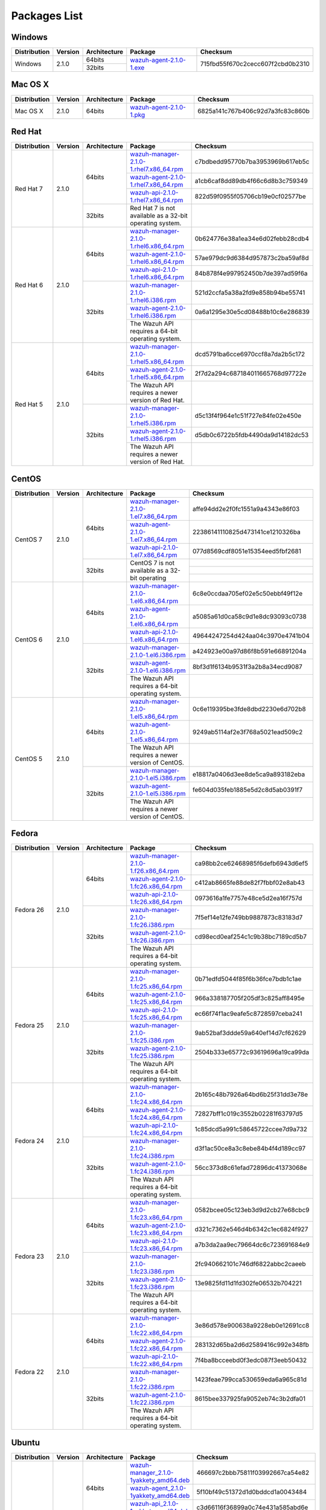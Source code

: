 .. _packages:

Packages List
==============

Windows
--------

+--------------+---------+--------------+----------------------------------------------------------------------------------------------+----------------------------------+
| Distribution | Version | Architecture | Package                                                                                      | Checksum                         |
+==============+=========+==============+==============================================================================================+==================================+
|              |         |    64bits    |                                                                                              |                                  |
+   Windows    +  2.1.0  +--------------+ `wazuh-agent-2.1.0-1.exe <https://packages.wazuh.com/windows/wazuh-winagent-v2.1.0-1.exe>`_  + 715fbd55f670c2cecc607f2cbd0b2310 +
|              |         |    32bits    |                                                                                              |                                  |
+--------------+---------+--------------+----------------------------------------------------------------------------------------------+----------------------------------+

Mac OS X
--------

+--------------+---------+--------------+--------------------------------------------------------------------------------------+----------------------------------+
| Distribution | Version | Architecture | Package                                                                              | Checksum                         |
+==============+=========+==============+======================================================================================+==================================+
|   Mac OS X   |  2.1.0  |    64bits    | `wazuh-agent-2.1.0-1.pkg <https://packages.wazuh.com/osx/wazuh-agent-2.1.0-1.pkg>`_  | 6825a141c767b406c92d7a3fc83c860b |
+--------------+---------+--------------+--------------------------------------------------------------------------------------+----------------------------------+

Red Hat
-------

+--------------+---------+--------------+---------------------------------------------------------------------------------------------------------------------------------------+----------------------------------+
| Distribution | Version | Architecture | Package                                                                                                                               |Checksum                          |
+==============+=========+==============+=======================================================================================================================================+==================================+
|              |         |              | `wazuh-manager-2.1.0-1.rhel7.x86_64.rpm <https://packages.wazuh.com/yum/rhel/7Server/x86_64/wazuh-manager-2.1.0-1.rhel7.x86_64.rpm>`_ | c7bdbedd95770b7ba3953969b617eb5c |
+              +         +              +---------------------------------------------------------------------------------------------------------------------------------------+----------------------------------+
|              |         |    64bits    | `wazuh-agent-2.1.0-1.rhel7.x86_64.rpm <https://packages.wazuh.com/yum/rhel/7Server/x86_64/wazuh-agent-2.1.0-1.rhel7.x86_64.rpm>`_     | a1cb6caf8dd89db4f66c6d8b3c759349 |
+              +         +              +---------------------------------------------------------------------------------------------------------------------------------------+----------------------------------+
|              |         |              | `wazuh-api-2.1.0-1.rhel7.x86_64.rpm <https://packages.wazuh.com/yum/rhel/7Server/x86_64/wazuh-api-2.1.0-1.rhel7.x86_64.rpm>`_         | 822d59f0955f05706cb19e0cf02577be |
+  Red Hat 7   +  2.1.0  +--------------+---------------------------------------------------------------------------------------------------------------------------------------+----------------------------------+
|              |         |              |                                                                                                                                       |                                  |
+              +         +              +                                                                                                                                       +                                  +
|              |         |    32bits    | Red Hat 7 is not available as a 32-bit operating system.                                                                              |                                  |
+              +         +              +                                                                                                                                       +                                  +
|              |         |              |                                                                                                                                       |                                  |
+--------------+---------+--------------+---------------------------------------------------------------------------------------------------------------------------------------+----------------------------------+
|              |         |              | `wazuh-manager-2.1.0-1.rhel6.x86_64.rpm <https://packages.wazuh.com/yum/rhel/6Server/x86_64/wazuh-manager-2.1.0-1.rhel6.x86_64.rpm>`_ | 0b624776e38a1ea34e6d02febb28cdb4 |
+              +         +              +---------------------------------------------------------------------------------------------------------------------------------------+----------------------------------+
|              |         |    64bits    | `wazuh-agent-2.1.0-1.rhel6.x86_64.rpm <https://packages.wazuh.com/yum/rhel/6Server/x86_64/wazuh-agent-2.1.0-1.rhel6.x86_64.rpm>`_     | 57ae979dc9d6384d957873c2ba59af8d |
+              +         +              +---------------------------------------------------------------------------------------------------------------------------------------+----------------------------------+
|              |         |              | `wazuh-api-2.1.0-1.rhel6.x86_64.rpm <https://packages.wazuh.com/yum/rhel/6Server/x86_64/wazuh-api-2.1.0-1.rhel6.x86_64.rpm>`_         | 84b878f4e997952450b7de397ad59f6a |
+  Red Hat 6   +  2.1.0  +--------------+---------------------------------------------------------------------------------------------------------------------------------------+----------------------------------+
|              |         |              | `wazuh-manager-2.1.0-1.rhel6.i386.rpm <https://packages.wazuh.com/yum/rhel/6Server/i386/wazuh-manager-2.1.0-1.rhel6.i386.rpm>`_       | 521d2ccfa5a38a2fd9e858b94be55741 |
+              +         +              +---------------------------------------------------------------------------------------------------------------------------------------+----------------------------------+
|              |         |    32bits    | `wazuh-agent-2.1.0-1.rhel6.i386.rpm <https://packages.wazuh.com/yum/rhel/6Server/i386/wazuh-agent-2.1.0-1.rhel6.i386.rpm>`_           | 0a6a1295e30e5cd08488b10c6e286839 |
+              +         +              +---------------------------------------------------------------------------------------------------------------------------------------+----------------------------------+
|              |         |              | The Wazuh API requires a 64-bit operating system.                                                                                     |                                  |
+--------------+---------+--------------+---------------------------------------------------------------------------------------------------------------------------------------+----------------------------------+
|              |         |              | `wazuh-manager-2.1.0-1.rhel5.x86_64.rpm <https://packages.wazuh.com/yum/rhel/5Server/x86_64/wazuh-manager-2.1.0-1.rhel5.x86_64.rpm>`_ | dcd5791ba6cce6970ccf8a7da2b5c172 |
+              +         +              +---------------------------------------------------------------------------------------------------------------------------------------+----------------------------------+
|              |         |    64bits    | `wazuh-agent-2.1.0-1.rhel5.x86_64.rpm <https://packages.wazuh.com/yum/rhel/5Server/x86_64/wazuh-agent-2.1.0-1.rhel5.x86_64.rpm>`_     | 2f7d2a294c687184011665768d97722e |
+              +         +              +---------------------------------------------------------------------------------------------------------------------------------------+----------------------------------+
|              |         |              | The Wazuh API requires a newer version of Red Hat.                                                                                    |                                  |
+  Red Hat 5   +  2.1.0  +--------------+---------------------------------------------------------------------------------------------------------------------------------------+----------------------------------+
|              |         |              | `wazuh-manager-2.1.0-1.rhel5.i386.rpm <https://packages.wazuh.com/yum/rhel/5Server/i386/wazuh-manager-2.1.0-1.rhel5.i386.rpm>`_       | d5c13f4f964e1c51f727e84fe02e450e |
+              +         +              +---------------------------------------------------------------------------------------------------------------------------------------+----------------------------------+
|              |         |    32bits    | `wazuh-agent-2.1.0-1.rhel5.i386.rpm <https://packages.wazuh.com/yum/rhel/5Server/i386/wazuh-agent-2.1.0-1.rhel5.i386.rpm>`_           | d5db0c6722b5fdb4490da9d14182dc53 |
+              +         +              +---------------------------------------------------------------------------------------------------------------------------------------+----------------------------------+
|              |         |              | The Wazuh API requires a newer version of Red Hat.                                                                                    |                                  |
+--------------+---------+--------------+---------------------------------------------------------------------------------------------------------------------------------------+----------------------------------+


CentOS
-------

+--------------+---------+--------------+---------------------------------------------------------------------------------------------------------------------------+----------------------------------+
| Distribution | Version | Architecture | Package                                                                                                                   |Checksum                          |
+==============+=========+==============+===========================================================================================================================+==================================+
|              |         |              | `wazuh-manager-2.1.0-1.el7.x86_64.rpm <https://packages.wazuh.com/yum/el/7/x86_64/wazuh-manager-2.1.0-1.el7.x86_64.rpm>`_ | affe94dd2e2f0fc1551a9a4343e86f03 |
+              +         +              +---------------------------------------------------------------------------------------------------------------------------+----------------------------------+
|              |         |    64bits    | `wazuh-agent-2.1.0-1.el7.x86_64.rpm <https://packages.wazuh.com/yum/el/7/x86_64/wazuh-agent-2.1.0-1.el7.x86_64.rpm>`_     | 22386141110825d473141ce1210326ba |
+              +         +              +---------------------------------------------------------------------------------------------------------------------------+----------------------------------+
|              |         |              | `wazuh-api-2.1.0-1.el7.x86_64.rpm <https://packages.wazuh.com/yum/el/7/x86_64/wazuh-api-2.1.0-1.el7.x86_64.rpm>`_         | 077d8569cdf8051e15354eed5fbf2681 |
+   CentOS 7   +  2.1.0  +--------------+---------------------------------------------------------------------------------------------------------------------------+----------------------------------+
|              |         |              |                                                                                                                           |                                  |
+              +         +              +                                                                                                                           +----------------------------------+
|              |         |    32bits    | CentOS 7 is not available as a 32-bit operating                                                                           |                                  |
+              +         +              +                                                                                                                           +----------------------------------+
|              |         |              |                                                                                                                           |                                  |
+--------------+---------+--------------+---------------------------------------------------------------------------------------------------------------------------+----------------------------------+
|              |         |              | `wazuh-manager-2.1.0-1.el6.x86_64.rpm <https://packages.wazuh.com/yum/el/6/x86_64/wazuh-manager-2.1.0-1.el6.x86_64.rpm>`_ | 6c8e0ccdaa705ef02e5c50ebbf49f12e |
+              +         +              +---------------------------------------------------------------------------------------------------------------------------+----------------------------------+
|              |         |    64bits    | `wazuh-agent-2.1.0-1.el6.x86_64.rpm <https://packages.wazuh.com/yum/el/6/x86_64/wazuh-agent-2.1.0-1.el6.x86_64.rpm>`_     | a5085a61d0ca58c9d1e8dc93093c0738 |
+              +         +              +---------------------------------------------------------------------------------------------------------------------------+----------------------------------+
|              |         |              | `wazuh-api-2.1.0-1.el6.x86_64.rpm <https://packages.wazuh.com/yum/el/6/x86_64/wazuh-api-2.1.0-1.el6.x86_64.rpm>`_         | 49644247254d424aa04c3970e4741b04 |
+   CentOS 6   +  2.1.0  +--------------+---------------------------------------------------------------------------------------------------------------------------+----------------------------------+
|              |         |              | `wazuh-manager-2.1.0-1.el6.i386.rpm <https://packages.wazuh.com/yum/el/6/i386/wazuh-manager-2.1.0-1.el6.i386.rpm>`_       | a424923e00a97d86f8b591e66891204a |
+              +         +              +---------------------------------------------------------------------------------------------------------------------------+----------------------------------+
|              |         |    32bits    | `wazuh-agent-2.1.0-1.el6.i386.rpm <https://packages.wazuh.com/yum/el/6/i386/wazuh-agent-2.1.0-1.el6.i386.rpm>`_           | 8bf3d1f6134b9531f3a2b8a34ecd9087 |
+              +         +              +---------------------------------------------------------------------------------------------------------------------------+----------------------------------+
|              |         |              | The Wazuh API requires a 64-bit operating system.                                                                         |                                  |
+--------------+---------+--------------+---------------------------------------------------------------------------------------------------------------------------+----------------------------------+
|              |         |              | `wazuh-manager-2.1.0-1.el5.x86_64.rpm <https://packages.wazuh.com/yum/el/5/x86_64/wazuh-manager-2.1.0-1.el5.x86_64.rpm>`_ | 0c6e119395be3fde8dbd2230e6d702b8 |
+              +         +              +---------------------------------------------------------------------------------------------------------------------------+----------------------------------+
|              |         |    64bits    | `wazuh-agent-2.1.0-1.el5.x86_64.rpm <https://packages.wazuh.com/yum/el/5/x86_64/wazuh-agent-2.1.0-1.el5.x86_64.rpm>`_     | 9249ab5114af2e3f768a5021ead509c2 |
+              +         +              +---------------------------------------------------------------------------------------------------------------------------+----------------------------------+
|              |         |              | The Wazuh API requires a newer version of CentOS.                                                                         |                                  |
+   CentOS 5   +  2.1.0  +--------------+---------------------------------------------------------------------------------------------------------------------------+----------------------------------+
|              |         |              | `wazuh-manager-2.1.0-1.el5.i386.rpm <https://packages.wazuh.com/yum/el/5/i386/wazuh-manager-2.1.0-1.el5.i386.rpm>`_       | e18817a0406d3ee8de5ca9a893182eba |
+              +         +              +---------------------------------------------------------------------------------------------------------------------------+----------------------------------+
|              |         |    32bits    | `wazuh-agent-2.1.0-1.el5.i386.rpm <https://packages.wazuh.com/yum/el/5/i386/wazuh-agent-2.1.0-1.el5.i386.rpm>`_           | fe604d035feb1885e5d2c8d5ab0391f7 |
+              +         +              +---------------------------------------------------------------------------------------------------------------------------+----------------------------------+
|              |         |              | The Wazuh API requires a newer version of CentOS.                                                                         |                                  |
+--------------+---------+--------------+---------------------------------------------------------------------------------------------------------------------------+----------------------------------+

Fedora
-------

+--------------+---------+-------------+------------------------------------------------------------------------------------------------------------------------------+----------------------------------+
| Distribution | Version |Architecture | Package                                                                                                                      |Checksum                          |
+==============+=========+=============+==============================================================================================================================+==================================+
|              |         |             | `wazuh-manager-2.1.0-1.f26.x86_64.rpm <https://packages.wazuh.com/yum/fc/26/x86_64/wazuh-manager-2.1.0-1.fc26.x86_64.rpm>`_  | ca98bb2ce62468985f6defb6943d6ef5 |
+              +         +             +------------------------------------------------------------------------------------------------------------------------------+----------------------------------+
|              |         |   64bits    | `wazuh-agent-2.1.0-1.fc26.x86_64.rpm <https://packages.wazuh.com/yum/fc/26/x86_64/wazuh-agent-2.1.0-1.fc26.x86_64.rpm>`_     | c412ab8665fe88de82f7fbbf02e8ab43 |
+              +         +             +------------------------------------------------------------------------------------------------------------------------------+----------------------------------+
|              |         |             | `wazuh-api-2.1.0-1.fc26.x86_64.rpm <https://packages.wazuh.com/yum/fc/26/x86_64/wazuh-api-2.1.0-1.fc26.x86_64.rpm>`_         | 0973616a1fe7757e48ce5d2ea16f757d |
+  Fedora 26   +  2.1.0  +-------------+------------------------------------------------------------------------------------------------------------------------------+----------------------------------+
|              |         |             | `wazuh-manager-2.1.0-1.fc26.i386.rpm <https://packages.wazuh.com/yum/fc/26/i386/wazuh-manager-2.1.0-1.fc26.i386.rpm>`_       | 7f5ef14e12fe749bb9887873c83183d7 |
+              +         +             +------------------------------------------------------------------------------------------------------------------------------+----------------------------------+
|              |         |   32bits    | `wazuh-agent-2.1.0-1.fc26.i386.rpm <https://packages.wazuh.com/yum/fc/26/i386/wazuh-agent-2.1.0-1.fc26.i386.rpm>`_           | cd98ecd0eaf254c1c9b38bc7189cd5b7 |
+              +         +             +------------------------------------------------------------------------------------------------------------------------------+----------------------------------+
|              |         |             | The Wazuh API requires a 64-bit operating system.                                                                            |                                  |
+--------------+---------+-------------+------------------------------------------------------------------------------------------------------------------------------+----------------------------------+
|              |         |             | `wazuh-manager-2.1.0-1.fc25.x86_64.rpm <https://packages.wazuh.com/yum/fc/25/x86_64/wazuh-manager-2.1.0-1.fc25.x86_64.rpm>`_ | 0b71edfd5044f85f6b36fce7bdb1c1ae |
+              +         +             +------------------------------------------------------------------------------------------------------------------------------+----------------------------------+
|              |         |   64bits    | `wazuh-agent-2.1.0-1.fc25.x86_64.rpm <https://packages.wazuh.com/yum/fc/25/x86_64/wazuh-agent-2.1.0-1.fc25.x86_64.rpm>`_     | 966a338187705f205df3c825aff8495e |
+              +         +             +------------------------------------------------------------------------------------------------------------------------------+----------------------------------+
|              |         |             | `wazuh-api-2.1.0-1.fc25.x86_64.rpm <https://packages.wazuh.com/yum/fc/25/x86_64/wazuh-api-2.1.0-1.fc25.x86_64.rpm>`_         | ec66f74f1ac9eafe5c8728597ceba241 |
+  Fedora 25   +  2.1.0  +-------------+------------------------------------------------------------------------------------------------------------------------------+----------------------------------+
|              |         |             | `wazuh-manager-2.1.0-1.fc25.i386.rpm <https://packages.wazuh.com/yum/fc/25/i386/wazuh-manager-2.1.0-1.fc25.i386.rpm>`_       | 9ab52baf3ddde59a640ef14d7cf62629 |
+              +         +             +------------------------------------------------------------------------------------------------------------------------------+----------------------------------+
|              |         |   32bits    | `wazuh-agent-2.1.0-1.fc25.i386.rpm <https://packages.wazuh.com/yum/fc/25/i386/wazuh-agent-2.1.0-1.fc25.i386.rpm>`_           | 2504b333e65772c93619696a19ca99da |
+              +         +             +------------------------------------------------------------------------------------------------------------------------------+----------------------------------+
|              |         |             | The Wazuh API requires a 64-bit operating system.                                                                            |                                  |
+--------------+---------+-------------+------------------------------------------------------------------------------------------------------------------------------+----------------------------------+
|              |         |             | `wazuh-manager-2.1.0-1.fc24.x86_64.rpm <https://packages.wazuh.com/yum/fc/24/x86_64/wazuh-manager-2.1.0-1.fc24.x86_64.rpm>`_ | 2b165c48b7926a64bd6b25f31dd3e78e |
+              +         +             +------------------------------------------------------------------------------------------------------------------------------+----------------------------------+
|              |         |   64bits    | `wazuh-agent-2.1.0-1.fc24.x86_64.rpm <https://packages.wazuh.com/yum/fc/24/x86_64/wazuh-agent-2.1.0-1.fc24.x86_64.rpm>`_     | 72827bff1c019c3552b02281f63797d5 |
+              +         +             +------------------------------------------------------------------------------------------------------------------------------+----------------------------------+
|              |         |             | `wazuh-api-2.1.0-1.fc24.x86_64.rpm <https://packages.wazuh.com/yum/fc/24/x86_64/wazuh-api-2.1.0-1.fc24.x86_64.rpm>`_         | 1c85dcd5a991c58645722ccee7d9a732 |
+  Fedora 24   +  2.1.0  +-------------+------------------------------------------------------------------------------------------------------------------------------+----------------------------------+
|              |         |             | `wazuh-manager-2.1.0-1.fc24.i386.rpm <https://packages.wazuh.com/yum/fc/24/i386/wazuh-manager-2.1.0-1.fc24.i386.rpm>`_       | d3f1ac50ce8a3c8ebe84b4f4d189cc97 |
+              +         +             +------------------------------------------------------------------------------------------------------------------------------+----------------------------------+
|              |         |   32bits    | `wazuh-agent-2.1.0-1.fc24.i386.rpm <https://packages.wazuh.com/yum/fc/24/i386/wazuh-agent-2.1.0-1.fc24.i386.rpm>`_           | 56cc373d8c61efad72896dc41373068e |
+              +         +             +------------------------------------------------------------------------------------------------------------------------------+----------------------------------+
|              |         |             | The Wazuh API requires a 64-bit operating system.                                                                            |                                  |
+--------------+---------+-------------+------------------------------------------------------------------------------------------------------------------------------+----------------------------------+
|              |         |             | `wazuh-manager-2.1.0-1.fc23.x86_64.rpm <https://packages.wazuh.com/yum/fc/23/x86_64/wazuh-manager-2.1.0-1.fc23.x86_64.rpm>`_ | 0582bcee05c123eb3d9d2cb27e68cbc9 |
+              +         +             +------------------------------------------------------------------------------------------------------------------------------+----------------------------------+
|              |         |   64bits    | `wazuh-agent-2.1.0-1.fc23.x86_64.rpm <https://packages.wazuh.com/yum/fc/23/x86_64/wazuh-agent-2.1.0-1.fc23.x86_64.rpm>`_     | d321c7362e546d4b6342c1ec6824f927 |
+              +         +             +------------------------------------------------------------------------------------------------------------------------------+----------------------------------+
|              |         |             | `wazuh-api-2.1.0-1.fc23.x86_64.rpm <https://packages.wazuh.com/yum/fc/23/x86_64/wazuh-api-2.1.0-1.fc23.x86_64.rpm>`_         | a7b3da2aa9ec79664dc6c723691684e9 |
+  Fedora 23   +  2.1.0  +-------------+------------------------------------------------------------------------------------------------------------------------------+----------------------------------+
|              |         |             | `wazuh-manager-2.1.0-1.fc23.i386.rpm <https://packages.wazuh.com/yum/fc/23/i386/wazuh-manager-2.1.0-1.fc23.i386.rpm>`_       | 2fc940662101c746df6822abbc2caeeb |
+              +         +             +------------------------------------------------------------------------------------------------------------------------------+----------------------------------+
|              |         |   32bits    | `wazuh-agent-2.1.0-1.fc23.i386.rpm <https://packages.wazuh.com/yum/fc/23/i386/wazuh-agent-2.1.0-1.fc23.i386.rpm>`_           | 13e9825fd11d1fd302fe06532b704221 |
+              +         +             +------------------------------------------------------------------------------------------------------------------------------+----------------------------------+
|              |         |             | The Wazuh API requires a 64-bit operating system.                                                                            |                                  |
+--------------+---------+-------------+------------------------------------------------------------------------------------------------------------------------------+----------------------------------+
|              |         |             | `wazuh-manager-2.1.0-1.fc22.x86_64.rpm <https://packages.wazuh.com/yum/fc/22/x86_64/wazuh-manager-2.1.0-1.fc22.x86_64.rpm>`_ | 3e86d578e900638a9228eb0e12691cc8 |
+              +         +             +------------------------------------------------------------------------------------------------------------------------------+----------------------------------+
|              |         |   64bits    | `wazuh-agent-2.1.0-1.fc22.x86_64.rpm <https://packages.wazuh.com/yum/fc/22/x86_64/wazuh-agent-2.1.0-1.fc22.x86_64.rpm>`_     | 283132d65ba2d6d2589416c992e348fb |
+              +         +             +------------------------------------------------------------------------------------------------------------------------------+----------------------------------+
|              |         |             | `wazuh-api-2.1.0-1.fc22.x86_64.rpm <https://packages.wazuh.com/yum/fc/22/x86_64/wazuh-api-2.1.0-1.fc22.x86_64.rpm>`_         | 7f4ba8bcceebd0f3edc087f3eeb50432 |
+  Fedora 22   +  2.1.0  +-------------+------------------------------------------------------------------------------------------------------------------------------+----------------------------------+
|              |         |             | `wazuh-manager-2.1.0-1.fc22.i386.rpm <https://packages.wazuh.com/yum/fc/22/i386/wazuh-manager-2.1.0-1.fc22.i386.rpm>`_       | 1423feae799cca530659eda6a965c81d |
+              +         +             +------------------------------------------------------------------------------------------------------------------------------+----------------------------------+
|              |         |   32bits    | `wazuh-agent-2.1.0-1.fc22.i386.rpm <https://packages.wazuh.com/yum/fc/22/i386/wazuh-agent-2.1.0-1.fc22.i386.rpm>`_           | 8615bee337925fa9052eb74c3b2dfa01 |
+              +         +             +------------------------------------------------------------------------------------------------------------------------------+----------------------------------+
|              |         |             | The Wazuh API requires a 64-bit operating system.                                                                            |                                  |
+--------------+---------+-------------+------------------------------------------------------------------------------------------------------------------------------+----------------------------------+

Ubuntu
-------

+--------------+---------+-------------+-----------------------------------------------------------------------------------------------------------------------------------------------------+----------------------------------+
| Distribution | Version |Architecture | Package                                                                                                                                             |Checksum                          |
+==============+=========+=============+=====================================================================================================================================================+==================================+
|              |         |             | `wazuh-manager_2.1.0-1yakkety_amd64.deb <https://packages.wazuh.com/apt/pool/yakkety/main/w/wazuh-manager/wazuh-manager_2.1.0-1yakkety_amd64.deb>`_ | 466697c2bbb75811f03992667ca54e82 |
+              +         +             +-----------------------------------------------------------------------------------------------------------------------------------------------------+----------------------------------+
|              |         |   64bits    | `wazuh-agent_2.1.0-1yakkety_amd64.deb <https://packages.wazuh.com/apt/pool/yakkety/main/w/wazuh-agent/wazuh-agent_2.1.0-1yakkety_amd64.deb>`_       | 5f10bf49c51372d1d0bddcd1a0043484 |
+              +         +             +-----------------------------------------------------------------------------------------------------------------------------------------------------+----------------------------------+
|              |         |             | `wazuh-api_2.1.0-1yakkety_amd64.deb <https://packages.wazuh.com/apt/pool/yakkety/main/w/wazuh-api/wazuh-api_2.1.0-1yakkety_amd64.deb>`_             | c3d66116f36899a0c74e431a585abd6e |
+ Yakkety      +  2.1.0  +-------------+-----------------------------------------------------------------------------------------------------------------------------------------------------+----------------------------------+
|              |         |             | `wazuh-manager_2.1.0-1yakkety_i386.deb <https://packages.wazuh.com/apt/pool/yakkety/main/w/wazuh-manager/wazuh-manager_2.1.0-1yakkety_i386.deb>`_   | fe45fdcbc8131b8a89c504c9fc72ebb8 |
+              +         +             +-----------------------------------------------------------------------------------------------------------------------------------------------------+----------------------------------+
|              |         |   32bits    | `wazuh-agent_2.1.0-1yakkety_i386.deb <https://packages.wazuh.com/apt/pool/yakkety/main/w/wazuh-agent/wazuh-agent_2.1.0-1yakkety_i386.deb>`_         | d95899413f75b8545c911f9804289a36 |
+              +         +             +-----------------------------------------------------------------------------------------------------------------------------------------------------+----------------------------------+
|              |         |             | The Wazuh API requires a 64-bit operating system.                                                                                                   |                                  |
+--------------+---------+-------------+-----------------------------------------------------------------------------------------------------------------------------------------------------+----------------------------------+
|              |         |             | `wazuh-manager_2.1.0-1xenial_amd64.deb <https://packages.wazuh.com/apt/pool/xenial/main/w/wazuh-manager/wazuh-manager_2.1.0-1xenial_amd64.deb>`_    | b3a6fececfe512e1ba210e5797d81ebd |
+              +         +             +-----------------------------------------------------------------------------------------------------------------------------------------------------+----------------------------------+
|              |         |   64bits    | `wazuh-agent_2.1.0-1xenial_amd64.deb <https://packages.wazuh.com/apt/pool/xenial/main/w/wazuh-agent/wazuh-agent_2.1.0-1xenial_amd64.deb>`_          | 27b15b1d647ae0b4ff7b1801227c51a3 |
+              +         +             +-----------------------------------------------------------------------------------------------------------------------------------------------------+----------------------------------+
|              |         |             | `wazuh-api_2.1.0-1xenial_amd64.deb <https://packages.wazuh.com/apt/pool/xenial/main/w/wazuh-api/wazuh-api_2.1.0-1xenial_amd64.deb>`_                | ff44c351de4ba1866fe8f8d669a6b07a |
+ Xenial       +  2.1.0  +-------------+-----------------------------------------------------------------------------------------------------------------------------------------------------+----------------------------------+
|              |         |             | `wazuh-manager_2.1.0-1xenial_i386.deb <https://packages.wazuh.com/apt/pool/xenial/main/w/wazuh-manager/wazuh-manager_2.1.0-1xenial_i386.deb>`_      | 3e819a51f8597589f8030ab2c82346cb |
+              +         +             +-----------------------------------------------------------------------------------------------------------------------------------------------------+----------------------------------+
|              |         |   32bits    | `wazuh-agent_2.1.0-1xenial_i386.deb <https://packages.wazuh.com/apt/pool/xenial/main/w/wazuh-agent/wazuh-agent_2.1.0-1xenial_i386.deb>`_            | 5233146290351176acd50d59c23786e2 |
+              +         +             +-----------------------------------------------------------------------------------------------------------------------------------------------------+----------------------------------+
|              |         |             | The Wazuh API requires a 64-bit operating system.                                                                                                   |                                  |
+--------------+---------+-------------+-----------------------------------------------------------------------------------------------------------------------------------------------------+----------------------------------+
|              |         |             | `wazuh-manager_2.1.0-1wily_amd64.deb <https://packages.wazuh.com/apt/pool/wily/main/w/wazuh-manager/wazuh-manager_2.1.0-1wily_amd64.deb>`_          | ea079a7cac5546ef7f70fac412f64be1 |
+              +         +             +-----------------------------------------------------------------------------------------------------------------------------------------------------+----------------------------------+
|              |         |   64bits    | `wazuh-agent_2.1.0-1wily_amd64.deb <https://packages.wazuh.com/apt/pool/wily/main/w/wazuh-agent/wazuh-agent_2.1.0-1wily_amd64.deb>`_                | ba23ac31b096bb829fbece1e60fc794b |
+              +         +             +-----------------------------------------------------------------------------------------------------------------------------------------------------+----------------------------------+
|              |         |             | `wazuh-api_2.1.0-1wily_amd64.deb <https://packages.wazuh.com/apt/pool/wily/main/w/wazuh-api/wazuh-api_2.1.0-1wily_amd64.deb>`_                      | 57744cdec1b9555b8064cb8c9be849d1 |
+ Wily         +  2.1.0  +-------------+-----------------------------------------------------------------------------------------------------------------------------------------------------+----------------------------------+
|              |         |             | `wazuh-manager_2.1.0-1wily_i386.deb <https://packages.wazuh.com/apt/pool/wily/main/w/wazuh-manager/wazuh-manager_2.1.0-1wily_i386.deb>`_            | 5d423b873adb8f4ab6f3369d8ff9057a |
+              +         +             +-----------------------------------------------------------------------------------------------------------------------------------------------------+----------------------------------+
|              |         |   32bits    | `wazuh-agent_2.1.0-1wily_i386.deb <https://packages.wazuh.com/apt/pool/wily/main/w/wazuh-agent/wazuh-agent_2.1.0-1wily_i386.deb>`_                  | af9543c00bce3abd4f8ed2c6c2396ff8 |
+              +         +             +-----------------------------------------------------------------------------------------------------------------------------------------------------+----------------------------------+
|              |         |             | The Wazuh API requires a 64-bit operating system.                                                                                                   |                                  |
+--------------+---------+-------------+-----------------------------------------------------------------------------------------------------------------------------------------------------+----------------------------------+
|              |         |             | `wazuh-manager_2.1.0-1vivid_amd64.deb <https://packages.wazuh.com/apt/pool/vivid/main/w/wazuh-manager/wazuh-manager_2.1.0-1vivid_amd64.deb>`_       | 6d8a2d666acdbad13c87f2b7115bb322 |
+              +         +             +-----------------------------------------------------------------------------------------------------------------------------------------------------+----------------------------------+
|              |         |   64bits    | `wazuh-agent_2.1.0-1vivid_amd64.deb <https://packages.wazuh.com/apt/pool/vivid/main/w/wazuh-agent/wazuh-agent_2.1.0-1vivid_amd64.deb>`_             | b8e5d67ec1ceba689fbee78e26da224f |
+              +         +             +-----------------------------------------------------------------------------------------------------------------------------------------------------+----------------------------------+
|              |         |             | `wazuh-api_2.1.0-1vivid_amd64.deb <https://packages.wazuh.com/apt/pool/vivid/main/w/wazuh-api/wazuh-api_2.1.0-1vivid_amd64.deb>`_                   | 22d5cdba614e569f0eb1e003aa2c4841 |
+ Vivid        +  2.1.0  +-------------+-----------------------------------------------------------------------------------------------------------------------------------------------------+----------------------------------+
|              |         |             | `wazuh-manager_2.1.0-1vivid_i386.deb <https://packages.wazuh.com/apt/pool/vivid/main/w/wazuh-manager/wazuh-manager_2.1.0-1vivid_i386.deb>`_         | 7b77f862f28d37b2d83532456b9b2c2a |
+              +         +             +-----------------------------------------------------------------------------------------------------------------------------------------------------+----------------------------------+
|              |         |   32bits    | `wazuh-agent_2.1.0-1vivid_i386.deb <https://packages.wazuh.com/apt/pool/vivid/main/w/wazuh-agent/wazuh-agent_2.1.0-1vivid_i386.deb>`_               | 45a954a2acd3c6df74873505e1f8b597 |
+              +         +             +-----------------------------------------------------------------------------------------------------------------------------------------------------+----------------------------------+
|              |         |             | The Wazuh API requires a 64-bit operating system.                                                                                                   |                                  |
+--------------+---------+-------------+-----------------------------------------------------------------------------------------------------------------------------------------------------+----------------------------------+
|              |         |             | `wazuh-manager_2.1.0-1trusty_amd64.deb <https://packages.wazuh.com/apt/pool/trusty/main/w/wazuh-manager/wazuh-manager_2.1.0-1trusty_amd64.deb>`_    | ac5424df8d38ddb0c14819f066ea0edb |
+              +         +             +-----------------------------------------------------------------------------------------------------------------------------------------------------+----------------------------------+
|              |         |   64bits    | `wazuh-agent_2.1.0-1trusty_amd64.deb <https://packages.wazuh.com/apt/pool/trusty/main/w/wazuh-agent/wazuh-agent_2.1.0-1trusty_amd64.deb>`_          | 8baf0b02c67e8b43a0166580e2eb5b88 |
+              +         +             +-----------------------------------------------------------------------------------------------------------------------------------------------------+----------------------------------+
|              |         |             | `wazuh-api_2.1.0-1trusty_amd64.deb <https://packages.wazuh.com/apt/pool/trusty/main/w/wazuh-api/wazuh-api_2.1.0-1trusty_amd64.deb>`_                | b89df89e79f873c40d63e71b158470a7 |
+ Trusty       +  2.1.0  +-------------+-----------------------------------------------------------------------------------------------------------------------------------------------------+----------------------------------+
|              |         |   32bits    | `wazuh-manager_2.1.0-1trusty_i386.deb <https://packages.wazuh.com/apt/pool/trusty/main/w/wazuh-manager/wazuh-manager_2.1.0-1trusty_i386.deb>`_      | d2e816a49da893eaa0502231a4e9d838 |
+              +         +             +-----------------------------------------------------------------------------------------------------------------------------------------------------+----------------------------------+
|              |         |             | `wazuh-agent_2.1.0-1trusty_i386.deb <https://packages.wazuh.com/apt/pool/trusty/main/w/wazuh-agent/wazuh-agent_2.1.0-1trusty_i386.deb>`_            | 60d90f594307f8bbec3681695e8dabd8 |
+              +         +             +-----------------------------------------------------------------------------------------------------------------------------------------------------+----------------------------------+
|              |         |             | The Wazuh API requires a 64-bit operating system.                                                                                                   |                                  |
+--------------+---------+-------------+-----------------------------------------------------------------------------------------------------------------------------------------------------+----------------------------------+
|              |         |             | `wazuh-manager_2.1.0-1precise_amd64.deb <https://packages.wazuh.com/apt/pool/precise/main/w/wazuh-manager/wazuh-manager_2.1.0-1precise_amd64.deb>`_ | 637b8969cd93158f7f2dfaeeb43b66dd |
+              +         +             +-----------------------------------------------------------------------------------------------------------------------------------------------------+----------------------------------+
|              |         |   64bits    | `wazuh-agent_2.1.0-1precise_amd64.deb <https://packages.wazuh.com/apt/pool/precise/main/w/wazuh-agent/wazuh-agent_2.1.0-1precise_amd64.deb>`_       | f2e6287d62150104b11e50613cdfa504 |
+              +         +             +-----------------------------------------------------------------------------------------------------------------------------------------------------+----------------------------------+
|              |         |             | `wazuh-api_2.1.0-1precise_amd64.deb <https://packages.wazuh.com/apt/pool/precise/main/w/wazuh-api/wazuh-api_2.1.0-1precise_amd64.deb>`_             | 9f8bf042af5c4945460c7d87be1945d5 |
+ Precise      +  2.1.0  +-------------+-----------------------------------------------------------------------------------------------------------------------------------------------------+----------------------------------+
|              |         |             | `wazuh-manager_2.1.0-1precise_i386.deb <https://packages.wazuh.com/apt/pool/precise/main/w/wazuh-manager/wazuh-manager_2.1.0-1precise_i386.deb>`_   | 302ad0bcc9664d40c918af48ae8743af |
+              +         +             +-----------------------------------------------------------------------------------------------------------------------------------------------------+----------------------------------+
|              |         |   32bits    | `wazuh-agent_2.1.0-1precise_i386.deb <https://packages.wazuh.com/apt/pool/precise/main/w/wazuh-agent/wazuh-agent_2.1.0-1precise_i386.deb>`_         | d2d057d75a6b76e373c3472b0e9a03ee |
+              +         +             +-----------------------------------------------------------------------------------------------------------------------------------------------------+----------------------------------+
|              |         |             | The Wazuh API requires a 64-bit operating system.                                                                                                   |                                  |
+--------------+---------+-------------+-----------------------------------------------------------------------------------------------------------------------------------------------------+----------------------------------+


Debian
-------

+--------------+---------+-------------+-----------------------------------------------------------------------------------------------------------------------------------------------------+----------------------------------+
| Distribution | Version |Architecture | Package                                                                                                                                             | Checksum                         |
+==============+=========+=============+=====================================================================================================================================================+==================================+
|              |         |             | `wazuh-manager_2.1.0-1stretch_amd64.deb <https://packages.wazuh.com/apt/pool/stretch/main/w/wazuh-manager/wazuh-manager_2.1.0-1stretch_amd64.deb>`_ | 20866733e50f2e16208045f911d1a9c6 |
+              +         +             +-----------------------------------------------------------------------------------------------------------------------------------------------------+----------------------------------+
|              |         |   64bits    | `wazuh-agent_2.1.0-1stretch_amd64.deb <https://packages.wazuh.com/apt/pool/stretch/main/w/wazuh-agent/wazuh-agent_2.1.0-1stretch_amd64.deb>`_       | d009a00f5d4862b286f4e09eb33974c8 |
+              +         +             +-----------------------------------------------------------------------------------------------------------------------------------------------------+----------------------------------+
|              |         |             | `wazuh-api_2.1.0-1stretch_amd64.deb <https://packages.wazuh.com/apt/pool/stretch/main/w/wazuh-api/wazuh-api_2.1.0-1stretch_amd64.deb>`_             | fd81b65c4484d6165df0c176ed8a068a |
+ Stretch      +  2.1.0  +-------------+-----------------------------------------------------------------------------------------------------------------------------------------------------+----------------------------------+
|              |         |             | `wazuh-manager_2.1.0-1stretch_i386.deb <https://packages.wazuh.com/apt/pool/stretch/main/w/wazuh-manager/wazuh-manager_2.1.0-1stretch_i386.deb>`_   | 6659225cc7a8a9bae21ffb44d4f388bd |
+              +         +             +-----------------------------------------------------------------------------------------------------------------------------------------------------+----------------------------------+
|              |         |   32bits    | `wazuh-agent_2.1.0-1stretch_i386.deb <https://packages.wazuh.com/apt/pool/stretch/main/w/wazuh-agent/wazuh-agent_2.1.0-1stretch_i386.deb>`_         | 165f59dab3f7dc80b6de15be04a54f93 |
+              +         +             +-----------------------------------------------------------------------------------------------------------------------------------------------------+----------------------------------+
|              |         |             | The Wazuh API requires a 64-bit operating system.                                                                                                   |                                  |
+--------------+---------+-------------+-----------------------------------------------------------------------------------------------------------------------------------------------------+----------------------------------+
|              |         |             | `wazuh-manager_2.1.0-1jessie_amd64.deb <https://packages.wazuh.com/apt/pool/jessie/main/w/wazuh-manager/wazuh-manager_2.1.0-1jessie_amd64.deb>`_    | 963937afced383ae1905ccdc4048730d |
+              +         +             +-----------------------------------------------------------------------------------------------------------------------------------------------------+----------------------------------+
|              |         |   64bits    | `wazuh-agent_2.1.0-1jessie_amd64.deb <https://packages.wazuh.com/apt/pool/jessie/main/w/wazuh-agent/wazuh-agent_2.1.0-1jessie_amd64.deb>`_          | ae66260d25dedcbcd99b4151cca85e16 |
+              +         +             +-----------------------------------------------------------------------------------------------------------------------------------------------------+----------------------------------+
|              |         |             | `wazuh-api_2.1.0-1jessie_amd64.deb <https://packages.wazuh.com/apt/pool/jessie/main/w/wazuh-api/wazuh-api_2.1.0-1jessie_amd64.deb>`_                | f6ab97fa2aba4d82660b12368674091e |
+ Jessie       +  2.1.0  +-------------+-----------------------------------------------------------------------------------------------------------------------------------------------------+----------------------------------+
|              |         |             | `wazuh-manager_2.1.0-1jessie_i386.deb <https://packages.wazuh.com/apt/pool/jessie/main/w/wazuh-manager/wazuh-manager_2.1.0-1jessie_i386.deb>`_      | 7d762fb7ac2e1c7bed6ddf8c76b38270 |
+              +         +             +-----------------------------------------------------------------------------------------------------------------------------------------------------+----------------------------------+
|              |         |   32bits    | `wazuh-agent_2.1.0-1jessie_i386.deb <https://packages.wazuh.com/apt/pool/jessie/main/w/wazuh-agent/wazuh-agent_2.1.0-1jessie_i386.deb>`_            | b48ef6d2867d3b4d27ef6a1d43e78fde |
+              +         +             +-----------------------------------------------------------------------------------------------------------------------------------------------------+----------------------------------+
|              |         |             | The Wazuh API requires a 64-bit operating system.                                                                                                   |                                  |
+--------------+---------+-------------+-----------------------------------------------------------------------------------------------------------------------------------------------------+----------------------------------+
|              |         |             | `wazuh-manager_2.1.0-1wheezy_amd64.deb <https://packages.wazuh.com/apt/pool/wheezy/main/w/wazuh-manager/wazuh-manager_2.1.0-1wheezy_amd64.deb>`_    | 32bf9b103e425bf64e9421dcb63b95a5 |
+              +         +             +-----------------------------------------------------------------------------------------------------------------------------------------------------+----------------------------------+
|              |         |   64bits    | `wazuh-agent_2.1.0-1wheezy_amd64.deb <https://packages.wazuh.com/apt/pool/wheezy/main/w/wazuh-agent/wazuh-agent_2.1.0-1wheezy_amd64.deb>`_          | 704b065faf13493415752149cd29f783 |
+              +         +             +-----------------------------------------------------------------------------------------------------------------------------------------------------+----------------------------------+
|              |         |             | `wazuh-api_2.1.0-1wheezy_amd64.deb <https://packages.wazuh.com/apt/pool/wheezy/main/w/wazuh-api/wazuh-api_2.1.0-1wheezy_amd64.deb>`_                | 44f9e89238be9ef878c076bc4a7f490d |
+ Wheezy       +  2.1.0  +-------------+-----------------------------------------------------------------------------------------------------------------------------------------------------+----------------------------------+
|              |         |             | `wazuh-manager_2.1.0-1wheezy_i386.deb <https://packages.wazuh.com/apt/pool/wheezy/main/w/wazuh-manager/wazuh-manager_2.1.0-1wheezy_i386.deb>`_      | 33254390ea5a9b41a6d23c827d401276 |
+              +         +             +-----------------------------------------------------------------------------------------------------------------------------------------------------+----------------------------------+
|              |         |   32bits    | `wazuh-agent_2.1.0-1wheezy_i386.deb <https://packages.wazuh.com/apt/pool/wheezy/main/w/wazuh-agent/wazuh-agent_2.1.0-1wheezy_i386.deb>`_            | addfd4a4aa51cd0e377869ce797fc4f7 |
+              +         +             +-----------------------------------------------------------------------------------------------------------------------------------------------------+----------------------------------+
|              |         |             | The Wazuh API requires a 64-bit operating system.                                                                                                   |                                  |
+--------------+---------+-------------+-----------------------------------------------------------------------------------------------------------------------------------------------------+----------------------------------+

Solaris
--------

+--------------+---------+--------------+----------------------------------------------------------------------------------------------------------------------+------------------------------------+
| Distribution | Version | Architecture | Package                                                                                                              | Checksum                           |
+==============+=========+==============+======================================================================================================================+====================================+
| Solaris 11   |  2.1.0  | i386         | `wazuh-agent_2.1.0-sol11-i386.p5p <https://packages.wazuh.com/solaris/11/i386/wazuh-agent_2.1.0-sol11-i386.p5p>`_    |  3a6045855cc626c527af446236521332  |
+--------------+---------+--------------+----------------------------------------------------------------------------------------------------------------------+------------------------------------+
| Solaris 10   |  2.1.0  | i386         | `wazuh-agent_2.1.0-sol10-i386.pkg <https://packages.wazuh.com/solaris/10/i386/wazuh-agent_2.1.0-sol10-i386.pkg>`_    |  041ac3f10b38e6922d3b798539948800  |
+--------------+---------+--------------+----------------------------------------------------------------------------------------------------------------------+------------------------------------+
| Solaris 11   |  2.1.0  | sparc        | `wazuh-agent_2.1.0-sol11-sparc.p5p <https://packages.wazuh.com/solaris/11/sparc/wazuh-agent_2.1.0-sol11-sparc.p5p>`_ |  d6641b869ea50e200ee79e46a0c7f3de  |
+--------------+---------+--------------+----------------------------------------------------------------------------------------------------------------------+------------------------------------+
| Solaris 10   |  2.1.0  | sparc        | `wazuh-agent_2.1.0-sol10-sparc.pkg <https://packages.wazuh.com/solaris/10/sparc/wazuh-agent_2.1.0-sol10-sparc.pkg>`_ |  4bd085f4a9b6982f431143fde70bdd3d  |
+--------------+---------+--------------+----------------------------------------------------------------------------------------------------------------------+------------------------------------+

OVA Wazuh 2.1.0 + ELK 5.5.1
----------------------------

+--------------+---------+-------------+----------------------------------------------------------------------------------------------+----------------------------------+
| Distribution | Version |Architecture | Package                                                                                      |Checksum                          |
+==============+=========+=============+==============================================================================================+==================================+
| CentOS 7     |  2.1.0  |   64bits    | `wazuh2.1.0_5.5.1 <https://packages.wazuh.com/vm/wazuh2.1.0_5.5.1.ova>`_                     | b9b6582dc5d4509d8b2ecbfff845e80a |
+--------------+---------+-------------+----------------------------------------------------------------------------------------------+----------------------------------+
